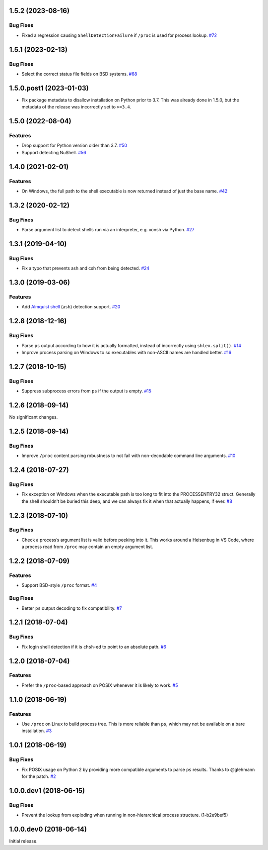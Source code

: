 1.5.2 (2023-08-16)
==================

Bug Fixes
---------

- Fixed a regression causing ``ShellDetectionFailure`` if ``/proc`` is used for process lookup.  `#72 <https://github.com/sarugaku/shellingham/issues/72>`_


1.5.1 (2023-02-13)
==================

Bug Fixes
---------

- Select the correct status file fields on BSD systems.  `#68 <https://github.com/sarugaku/shellingham/issues/68>`_


1.5.0.post1 (2023-01-03)
==================

- Fix package metadata to disallow installation on Python prior to 3.7. This was already done in 1.5.0,
  but the metadata of the release was incorrectly set to ``>=3.4``.


1.5.0 (2022-08-04)
==================

Features
--------

- Drop support for Python version older than 3.7.  `#50 <https://github.com/sarugaku/shellingham/issues/50>`_
- Support detecting NuShell.  `#56 <https://github.com/sarugaku/shellingham/issues/56>`_


1.4.0 (2021-02-01)
==================

Features
--------

- On Windows, the full path to the shell executable is now returned instead of
  just the base name.  `#42 <https://github.com/sarugaku/shellingham/issues/42>`_


1.3.2 (2020-02-12)
==================

Bug Fixes
---------

- Parse argument list to detect shells run via an interpreter, e.g. xonsh via Python.  `#27 <https://github.com/sarugaku/shellingham/issues/27>`_


1.3.1 (2019-04-10)
==================

Bug Fixes
---------

- Fix a typo that prevents ash and csh from being detected.  `#24
  <https://github.com/sarugaku/shellingham/issues/24>`_


1.3.0 (2019-03-06)
==================

Features
--------

- Add `Almquist shell <https://en.wikipedia.org/wiki/Almquist_shell>`_
  (``ash``) detection support.  `#20
  <https://github.com/sarugaku/shellingham/issues/20>`_


1.2.8 (2018-12-16)
==================

Bug Fixes
---------

- Parse ``ps`` output according to how it is actually formatted, instead of
  incorrectly using ``shlex.split()``.  `#14
  <https://github.com/sarugaku/shellingham/issues/14>`_

- Improve process parsing on Windows to so executables with non-ASCII names are
  handled better.  `#16 <https://github.com/sarugaku/shellingham/issues/16>`_


1.2.7 (2018-10-15)
==================

Bug Fixes
---------

- Suppress subprocess errors from ``ps`` if the output is empty.  `#15
  <https://github.com/sarugaku/shellingham/issues/15>`_


1.2.6 (2018-09-14)
==================

No significant changes.


1.2.5 (2018-09-14)
==================

Bug Fixes
---------

- Improve ``/proc`` content parsing robustness to not fail with non-decodable
  command line arguments.  `#10
  <https://github.com/sarugaku/shellingham/issues/10>`_


1.2.4 (2018-07-27)
==================

Bug Fixes
---------

- Fix exception on Windows when the executable path is too long to fit into the
  PROCESSENTRY32 struct. Generally the shell shouldn't be buried this deep, and
  we can always fix it when that actually happens, if ever.  `#8
  <https://github.com/sarugaku/shellingham/issues/8>`_


1.2.3 (2018-07-10)
=======================

Bug Fixes
---------

- Check a process’s argument list is valid before peeking into it. This works
  around a Heisenbug in VS Code, where a process read from ``/proc`` may
  contain an empty argument list.


1.2.2 (2018-07-09)
==================

Features
--------

- Support BSD-style ``/proc`` format.  `#4
  <https://github.com/sarugaku/shellingham/issues/4>`_


Bug Fixes
---------

- Better ``ps`` output decoding to fix compatibility.  `#7
  <https://github.com/sarugaku/shellingham/issues/7>`_


1.2.1 (2018-07-04)
==================

Bug Fixes
---------

- Fix login shell detection if it is ``chsh``-ed to point to an absolute path.
  `#6 <https://github.com/sarugaku/shellingham/issues/6>`_


1.2.0 (2018-07-04)
==================

Features
--------

- Prefer the ``/proc``-based approach on POSIX whenever it is likely to work.
  `#5 <https://github.com/sarugaku/shellingham/issues/5>`_


1.1.0 (2018-06-19)
==================

Features
--------

- Use ``/proc`` on Linux to build process tree. This is more reliable than
  ``ps``, which may not be available on a bare installation.  `#3
  <https://github.com/sarugaku/shellingham/issues/3>`_


1.0.1 (2018-06-19)
==================

Bug Fixes
---------

- Fix POSIX usage on Python 2 by providing more compatible arguments to parse
  ``ps`` results. Thanks to @glehmann for the patch.  `#2
  <https://github.com/sarugaku/shellingham/issues/2>`_


1.0.0.dev1 (2018-06-15)
=======================

Bug Fixes
---------

- Prevent the lookup from exploding when running in non-hierarchical process
  structure. (1-b2e9bef5)


1.0.0.dev0 (2018-06-14)
=======================

Initial release.

